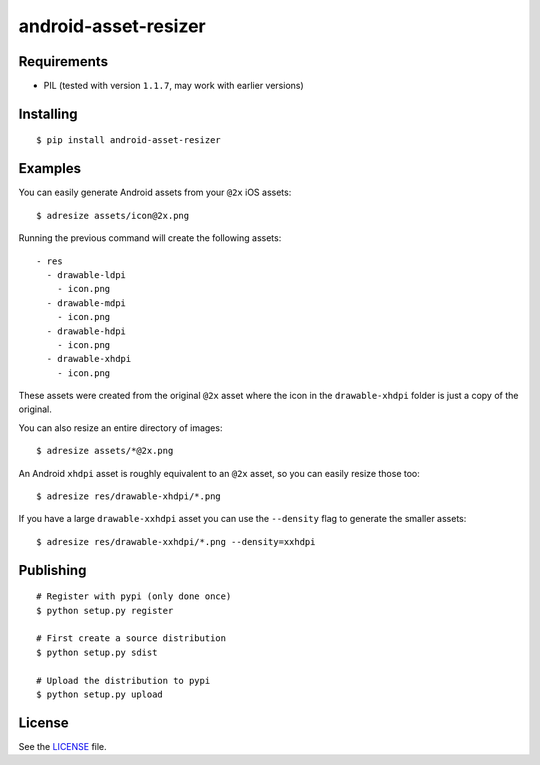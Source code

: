 android-asset-resizer
=====================

Requirements
------------

- PIL (tested with version ``1.1.7``, may work with earlier versions)

Installing
----------

::

    $ pip install android-asset-resizer

Examples
--------

You can easily generate Android assets from your ``@2x`` iOS assets:

::

    $ adresize assets/icon@2x.png

Running the previous command will create the following assets:

::

    - res
      - drawable-ldpi
        - icon.png
      - drawable-mdpi
        - icon.png
      - drawable-hdpi
        - icon.png
      - drawable-xhdpi
        - icon.png

These assets were created from the original ``@2x`` asset where the icon in
the ``drawable-xhdpi`` folder is just a copy of the original.

You can also resize an entire directory of images:

::

    $ adresize assets/*@2x.png

An Android ``xhdpi`` asset is roughly equivalent to an ``@2x`` asset, so you
can easily resize those too:

::

    $ adresize res/drawable-xhdpi/*.png

If you have a large ``drawable-xxhdpi`` asset you can use the ``--density``
flag to generate the smaller assets:

::

    $ adresize res/drawable-xxhdpi/*.png --density=xxhdpi

Publishing
----------

::

    # Register with pypi (only done once)
    $ python setup.py register

    # First create a source distribution
    $ python setup.py sdist

    # Upload the distribution to pypi
    $ python setup.py upload

License
-------

See the LICENSE_ file.

.. _LICENSE: https://github.com/twaddington/android-asset-resizer/blob/master/LICENSE 

